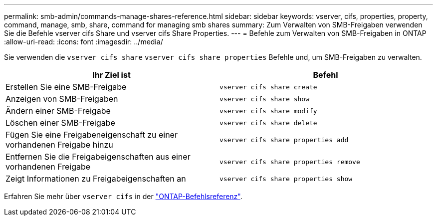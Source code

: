 ---
permalink: smb-admin/commands-manage-shares-reference.html 
sidebar: sidebar 
keywords: vserver, cifs, properties, property, command, manage, smb, share, command for managing smb shares 
summary: Zum Verwalten von SMB-Freigaben verwenden Sie die Befehle vserver cifs Share und vserver cifs Share Properties. 
---
= Befehle zum Verwalten von SMB-Freigaben in ONTAP
:allow-uri-read: 
:icons: font
:imagesdir: ../media/


[role="lead"]
Sie verwenden die `vserver cifs share` `vserver cifs share properties` Befehle und, um SMB-Freigaben zu verwalten.

|===
| Ihr Ziel ist | Befehl 


 a| 
Erstellen Sie eine SMB-Freigabe
 a| 
`vserver cifs share create`



 a| 
Anzeigen von SMB-Freigaben
 a| 
`vserver cifs share show`



 a| 
Ändern einer SMB-Freigabe
 a| 
`vserver cifs share modify`



 a| 
Löschen einer SMB-Freigabe
 a| 
`vserver cifs share delete`



 a| 
Fügen Sie eine Freigabeneigenschaft zu einer vorhandenen Freigabe hinzu
 a| 
`vserver cifs share properties add`



 a| 
Entfernen Sie die Freigabeigenschaften aus einer vorhandenen Freigabe
 a| 
`vserver cifs share properties remove`



 a| 
Zeigt Informationen zu Freigabeigenschaften an
 a| 
`vserver cifs share properties show`

|===
Erfahren Sie mehr über `vserver cifs` in der link:https://docs.netapp.com/us-en/ontap-cli/search.html?q=vserver+cifs["ONTAP-Befehlsreferenz"^].

